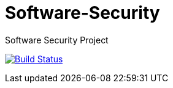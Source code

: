 # Software-Security
Software Security Project

image:https://travis-ci.com/TecnicoSSof/Software-Security.svg?branch=master["Build Status", link="https://travis-ci.com/TecnicoSSof/Software-Security.svg?branch=master"]

